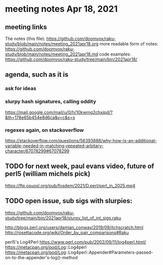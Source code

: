 * meeting notes Apr 18, 2021
** meeting links
The notes (this file):
https://github.com/doomvox/raku-study/blob/main/notes/meeting_2021apr18.org
more readable form of notes:
https://github.com/doomvox/raku-study/blob/main/notes/meeting_2021apr18.md
code examples:
https://github.com/doomvox/raku-study/tree/main/bin/2021apr18/
** agenda, such as it is
*** ask for ideas
*** slurpy hash signatures, calling oddity
https://mail.google.com/mail/u/0/h/10kwmq2chxjpd/?&th=178e65b454e8d6ca&v=c&s=s
*** regexes again, on stackoverflow
https://stackoverflow.com/questions/56393888/why-how-is-an-additional-variable-needed-in-matching-repeated-arbitary-character/67078299#67078299

** TODO for next week, paul evans video, future of perl5 (william michels pick)
https://ftp.osuosl.org/pub/fosdem/2021/D.perl/perl_in_2025.mp4

** TODO open issue, sub sigs with slurpies:
https://github.com/doomvox/raku-study/tree/main/bin/2021apr18/slurpy_list_of_int_sigs.raku


http://blogs.perl.org/users/damian_conway/2019/09/itchscratch.html 
http://rosettacode.org/wiki/Order_by_pair_comparisons#Raku 


perl5's Log4Perl
https://www.perl.com/pub/2002/09/11/log4perl.html/
https://metacpan.org/pod/Log::Log4perl
https://metacpan.org/pod/Log::Log4perl::Appender#Parameters-passed-on-to-the-appender's-log()-method
